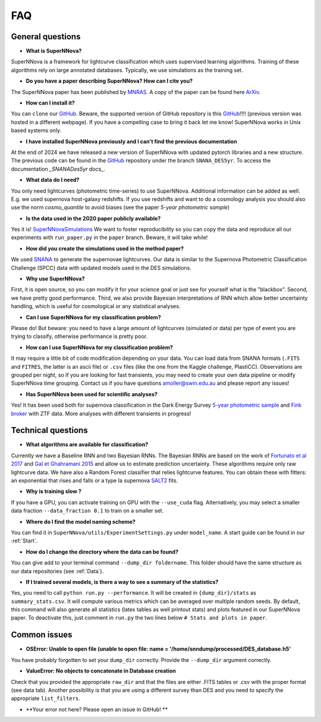 
FAQ
=====================

General questions
--------------------

- **What is SuperNNova?**

SuperNNova is a framework for lightcurve classification which uses supervised learning algorithms. Training of these algorithms rely on large annotated databases. Typically, we use simulations as the training set.

- **Do you have a paper describing SuperNNova? How can I cite you?**

The SuperNNova paper has been published by `MNRAS`_. A copy of the paper can be found here `ArXiv`_. 

- **How can I install it?**

You can ``clone`` our `GitHub`_. Beware, the supported version of GitHub repository is this `GitHub`_!!!! (previous version was hosted in a different webpage). If you have a compelling case to bring it back let me know! SuperNNova works in Unix based systems only.

- **I have installed SuperNNova previously and I can't find the previous documentation**

At the end of 2024 we have released a new version of SuperNNova with updated pytorch libraries and a new structure. The previous code can be found in the `GitHub`_ repository under the branch ``SNANA_DES5yr``. To access the documentation `_SNANADes5yr docs_`.

- **What data do I need?**

You only need lightcurves (photometric time-series) to use SuperNNova. Additional information can be added as well. E.g. we used supernova host-galaxy redshifts. If you use redshifts and want to do a cosmology analysis you should also use the norm `cosmo_quantile` to avoid biases (see the paper `5-year photometric sample`)

- **Is the data used in the 2020 paper publicly available?**

Yes it is! `SuperNNovaSimulations`_
We want to foster reproducibility so you can copy the data and reproduce all our experiments with ``run_paper.py`` in the ``paper`` branch. Beware, it will take while!

- **How did you create the simulations used in the method paper?**

We used `SNANA`_ to generate the supernovae lightcurves. Our data is similar to the Supernova Photometric Classification Challenge (SPCC) data with updated models used in the DES simulations.

- **Why use SuperNNova?**

First, it is open source, so you can modify it for your science goal or just see for yourself what is the "blackbox". Second, we have pretty good performance. Third, we also provide Bayesian interpretations of RNN which allow better uncertainty handling, which is useful for cosmological or any statistical analyses.

- **Can I use SuperNNova for my classification problem?**

Please do! But beware: you need to have a large amount of lightcurves (simulated or data) per type of event you are trying to classify, otherwise performance is pretty poor.

- **How can I use SuperNNova for my classification problem?**

It may require a little bit of code modification depending on your data. You can load data from SNANA formats (``.FITS`` and ``FITRES``, the latter is an ascii file) or ``.csv`` files (like the one from the Kaggle challenge, PlastiCC). Observations are grouped per night, so if you are looking for fast transients, you may need to create your own data pipeline or modify SuperNNova time grouping. Contact us if you have questions amoller@swin.edu.au and please report any issues!

- **Has SuperNNova been used for scientific analyses?**

Yes! It has been used both for supernova classification in the Dark Energy Survey `5-year photometric sample`_ and `Fink broker`_ with ZTF data. More analyses with different transients in progress!

Technical questions
--------------------

- **What algorithms are available for classification?**

Currently we have a Baseline RNN and two Bayesian RNNs. The Bayesian RNNs are based on the work of `Fortunato et al 2017`_ and `Gal et Ghahramani 2015`_ and allow us to estimate prediction uncertainty. These algorithms require only raw lightcurve data. We have also a Random Forest classifier that relies lightcurve features. You can obtain these with fitters: an exponential that rises and falls or a type Ia supernova `SALT2`_ fits.

- **Why is training slow ?**

If you have a GPU, you can activate training on GPU with the ``--use_cuda`` flag.
Alternatively, you may select a smaller data fraction ``--data_fraction 0.1`` to train on a smaller set.

- **Where do I find the model naming scheme?**

You can find it in ``SuperNNova/utils/ExperimentSettings.py`` under ``model_name``. A start guide can be found in our :ref:`Start`.

- **How do I change the directory where the data can be found?**

You can give add to your terminal command ``--dump_dir foldername``. This folder should have the same structure as our data repositories (see :ref:`Data`).

- **If I trained several models, is there a way to see a summary of the statistics?**

Yes, you need to call ``python run.py --performance``. It will be created in ``{dump_dir}/stats`` as ``summary_stats.csv``. It will compute various metrics which can be averaged over multiple random seeds. By default, this command will also generate all statistics (latex tables as well printout stats) and plots featured in our SuperNNova paper. To deactivate this, just comment in ``run.py`` the two lines below ``# Stats and plots in paper``.


Common issues
--------------------
- **OSError: Unable to open file (unable to open file: name = '/home/snndump/processed/DES_database.h5'**

You have probably forgotten to set your ``dump_dir`` correctly. Provide the ``--dump_dir`` argument correctly.

- **ValueError: No objects to concatenate in Database creation**
Check that you provided the appropriate ``raw_dir`` and that the files are either .FITS tables or .csv with the proper format (see data tab). Another possibility is that you are using a different survey than DES and you need to specify the appropriate ``list_filters``.

- **Your error not here? Please open an issue in GitHub! **


.. _ArXiv: https://arxiv.org/abs/1901.06384
.. _MNRAS: https://academic.oup.com/mnras/advance-article-abstract/doi/10.1093/mnras/stz3312/5651173
.. _SNANADes5yr docs: https://supernnova.readthedocs.io/snana_des5yr/index.html
.. _SuperNNovaSimulations: https://zenodo.org/record/3265189#.XRo2mS2B1TY
.. _Fortunato et al 2017: https://arxiv.org/abs/1704.02798
.. _Gal et Ghahramani 2015: https://arxiv.org/abs/1506.02142
.. _SALT2: https://arxiv.org/pdf/astro-ph/0701828.pdf
.. _SNANA: https://arxiv.org/abs/0908.4280
.. _GitHub: https://github.com/supernnova/SuperNNova
.. _5-year photometric sample: https://ui.adsabs.harvard.edu/abs/2022MNRAS.514.5159M/abstract
.. _Fink broker: https://ui.adsabs.harvard.edu/abs/2021MNRAS.501.3272M/abstract 
